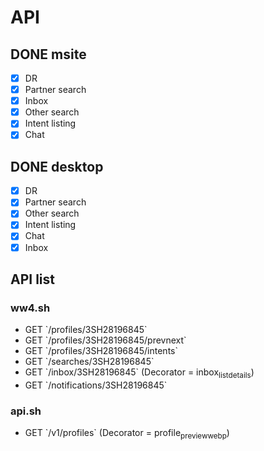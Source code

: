 * API
** DONE msite
  - [X] DR
  - [X] Partner search
  - [X] Inbox
  - [X] Other search
  - [X] Intent listing
  - [X] Chat
** DONE desktop
  - [X] DR
  - [X] Partner search
  - [X] Other search
  - [X] Intent listing
  - [X] Chat
  - [X] Inbox
** API list
*** ww4.sh
      - GET `/profiles/3SH28196845`
      - GET `/profiles/3SH28196845/prevnext`
      - GET `/profiles/3SH28196845/intents`
      - GET `/searches/3SH28196845`
      - GET `/inbox/3SH28196845` (Decorator = inbox_list_details)
      - GET `/notifications/3SH28196845`
*** api.sh
      - GET `/v1/profiles` (Decorator = profile_preview_webp)
